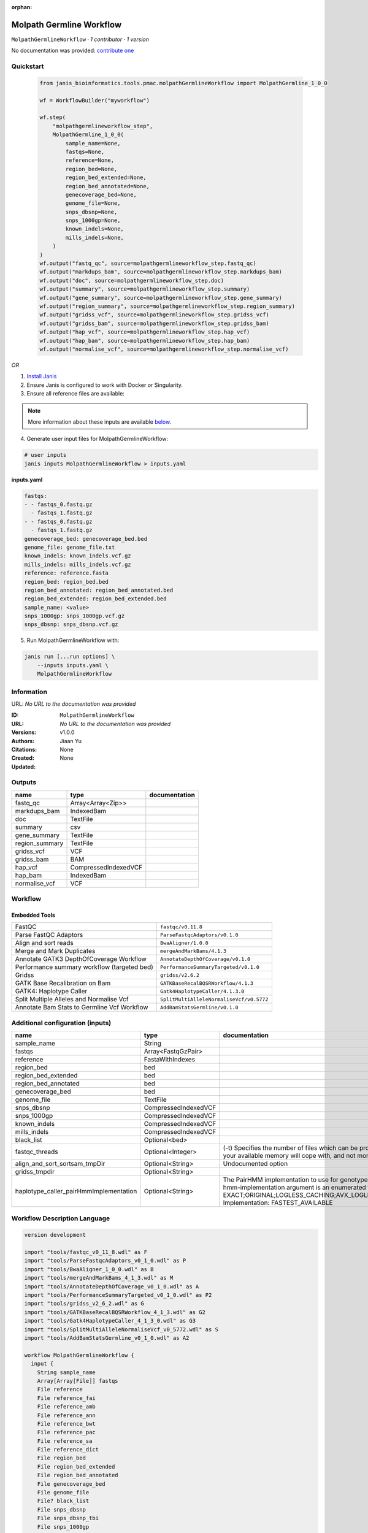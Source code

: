 :orphan:

Molpath Germline Workflow
===================================================

``MolpathGermlineWorkflow`` · *1 contributor · 1 version*

No documentation was provided: `contribute one <https://github.com/PMCC-BioinformaticsCore/janis-bioinformatics>`_


Quickstart
-----------

    .. code-block:: python

       from janis_bioinformatics.tools.pmac.molpathGermlineWorkflow import MolpathGermline_1_0_0

       wf = WorkflowBuilder("myworkflow")

       wf.step(
           "molpathgermlineworkflow_step",
           MolpathGermline_1_0_0(
               sample_name=None,
               fastqs=None,
               reference=None,
               region_bed=None,
               region_bed_extended=None,
               region_bed_annotated=None,
               genecoverage_bed=None,
               genome_file=None,
               snps_dbsnp=None,
               snps_1000gp=None,
               known_indels=None,
               mills_indels=None,
           )
       )
       wf.output("fastq_qc", source=molpathgermlineworkflow_step.fastq_qc)
       wf.output("markdups_bam", source=molpathgermlineworkflow_step.markdups_bam)
       wf.output("doc", source=molpathgermlineworkflow_step.doc)
       wf.output("summary", source=molpathgermlineworkflow_step.summary)
       wf.output("gene_summary", source=molpathgermlineworkflow_step.gene_summary)
       wf.output("region_summary", source=molpathgermlineworkflow_step.region_summary)
       wf.output("gridss_vcf", source=molpathgermlineworkflow_step.gridss_vcf)
       wf.output("gridss_bam", source=molpathgermlineworkflow_step.gridss_bam)
       wf.output("hap_vcf", source=molpathgermlineworkflow_step.hap_vcf)
       wf.output("hap_bam", source=molpathgermlineworkflow_step.hap_bam)
       wf.output("normalise_vcf", source=molpathgermlineworkflow_step.normalise_vcf)
    

*OR*

1. `Install Janis </tutorials/tutorial0.html>`_

2. Ensure Janis is configured to work with Docker or Singularity.

3. Ensure all reference files are available:

.. note:: 

   More information about these inputs are available `below <#additional-configuration-inputs>`_.



4. Generate user input files for MolpathGermlineWorkflow:

.. code-block:: bash

   # user inputs
   janis inputs MolpathGermlineWorkflow > inputs.yaml



**inputs.yaml**

.. code-block:: yaml

       fastqs:
       - - fastqs_0.fastq.gz
         - fastqs_1.fastq.gz
       - - fastqs_0.fastq.gz
         - fastqs_1.fastq.gz
       genecoverage_bed: genecoverage_bed.bed
       genome_file: genome_file.txt
       known_indels: known_indels.vcf.gz
       mills_indels: mills_indels.vcf.gz
       reference: reference.fasta
       region_bed: region_bed.bed
       region_bed_annotated: region_bed_annotated.bed
       region_bed_extended: region_bed_extended.bed
       sample_name: <value>
       snps_1000gp: snps_1000gp.vcf.gz
       snps_dbsnp: snps_dbsnp.vcf.gz




5. Run MolpathGermlineWorkflow with:

.. code-block:: bash

   janis run [...run options] \
       --inputs inputs.yaml \
       MolpathGermlineWorkflow





Information
------------

URL: *No URL to the documentation was provided*

:ID: ``MolpathGermlineWorkflow``
:URL: *No URL to the documentation was provided*
:Versions: v1.0.0
:Authors: Jiaan Yu
:Citations: 
:Created: None
:Updated: None



Outputs
-----------

==============  ====================  ===============
name            type                  documentation
==============  ====================  ===============
fastq_qc        Array<Array<Zip>>
markdups_bam    IndexedBam
doc             TextFile
summary         csv
gene_summary    TextFile
region_summary  TextFile
gridss_vcf      VCF
gridss_bam      BAM
hap_vcf         CompressedIndexedVCF
hap_bam         IndexedBam
normalise_vcf   VCF
==============  ====================  ===============


Workflow
--------

.. image:: MolpathGermlineWorkflow_v1_0_0.dot.png

Embedded Tools
***************

===========================================  ========================================
FastQC                                       ``fastqc/v0.11.8``
Parse FastQC Adaptors                        ``ParseFastqcAdaptors/v0.1.0``
Align and sort reads                         ``BwaAligner/1.0.0``
Merge and Mark Duplicates                    ``mergeAndMarkBams/4.1.3``
Annotate GATK3 DepthOfCoverage Workflow      ``AnnotateDepthOfCoverage/v0.1.0``
Performance summary workflow (targeted bed)  ``PerformanceSummaryTargeted/v0.1.0``
Gridss                                       ``gridss/v2.6.2``
GATK Base Recalibration on Bam               ``GATKBaseRecalBQSRWorkflow/4.1.3``
GATK4: Haplotype Caller                      ``Gatk4HaplotypeCaller/4.1.3.0``
Split Multiple Alleles and Normalise Vcf     ``SplitMultiAlleleNormaliseVcf/v0.5772``
Annotate Bam Stats to Germline Vcf Workflow  ``AddBamStatsGermline/v0.1.0``
===========================================  ========================================



Additional configuration (inputs)
---------------------------------

======================================  ====================  =============================================================================================================================================================================================================================================================================================================================================================================================================================================
name                                    type                  documentation
======================================  ====================  =============================================================================================================================================================================================================================================================================================================================================================================================================================================
sample_name                             String
fastqs                                  Array<FastqGzPair>
reference                               FastaWithIndexes
region_bed                              bed
region_bed_extended                     bed
region_bed_annotated                    bed
genecoverage_bed                        bed
genome_file                             TextFile
snps_dbsnp                              CompressedIndexedVCF
snps_1000gp                             CompressedIndexedVCF
known_indels                            CompressedIndexedVCF
mills_indels                            CompressedIndexedVCF
black_list                              Optional<bed>
fastqc_threads                          Optional<Integer>     (-t) Specifies the number of files which can be processed simultaneously. Each thread will be allocated 250MB of memory so you shouldn't run more threads than your available memory will cope with, and not more than 6 threads on a 32 bit machine
align_and_sort_sortsam_tmpDir           Optional<String>      Undocumented option
gridss_tmpdir                           Optional<String>
haplotype_caller_pairHmmImplementation  Optional<String>      The PairHMM implementation to use for genotype likelihood calculations. The various implementations balance a tradeoff of accuracy and runtime. The --pair-hmm-implementation argument is an enumerated type (Implementation), which can have one of the following values: EXACT;ORIGINAL;LOGLESS_CACHING;AVX_LOGLESS_CACHING;AVX_LOGLESS_CACHING_OMP;EXPERIMENTAL_FPGA_LOGLESS_CACHING;FASTEST_AVAILABLE. Implementation:  FASTEST_AVAILABLE
======================================  ====================  =============================================================================================================================================================================================================================================================================================================================================================================================================================================

Workflow Description Language
------------------------------

.. code-block:: text

   version development

   import "tools/fastqc_v0_11_8.wdl" as F
   import "tools/ParseFastqcAdaptors_v0_1_0.wdl" as P
   import "tools/BwaAligner_1_0_0.wdl" as B
   import "tools/mergeAndMarkBams_4_1_3.wdl" as M
   import "tools/AnnotateDepthOfCoverage_v0_1_0.wdl" as A
   import "tools/PerformanceSummaryTargeted_v0_1_0.wdl" as P2
   import "tools/gridss_v2_6_2.wdl" as G
   import "tools/GATKBaseRecalBQSRWorkflow_4_1_3.wdl" as G2
   import "tools/Gatk4HaplotypeCaller_4_1_3_0.wdl" as G3
   import "tools/SplitMultiAlleleNormaliseVcf_v0_5772.wdl" as S
   import "tools/AddBamStatsGermline_v0_1_0.wdl" as A2

   workflow MolpathGermlineWorkflow {
     input {
       String sample_name
       Array[Array[File]] fastqs
       File reference
       File reference_fai
       File reference_amb
       File reference_ann
       File reference_bwt
       File reference_pac
       File reference_sa
       File reference_dict
       File region_bed
       File region_bed_extended
       File region_bed_annotated
       File genecoverage_bed
       File genome_file
       File? black_list
       File snps_dbsnp
       File snps_dbsnp_tbi
       File snps_1000gp
       File snps_1000gp_tbi
       File known_indels
       File known_indels_tbi
       File mills_indels
       File mills_indels_tbi
       Int? fastqc_threads = 4
       String? align_and_sort_sortsam_tmpDir = "."
       String? gridss_tmpdir = "."
       String? haplotype_caller_pairHmmImplementation = "LOGLESS_CACHING"
     }
     scatter (f in fastqs) {
        call F.fastqc as fastqc {
         input:
           reads=f,
           threads=select_first([fastqc_threads, 4])
       }
     }
     scatter (f in fastqc.datafile) {
        call P.ParseFastqcAdaptors as getfastqc_adapters {
         input:
           fastqc_datafiles=f
       }
     }
     scatter (Q in zip(fastqs, zip(getfastqc_adapters.adaptor_sequences, getfastqc_adapters.adaptor_sequences))) {
        call B.BwaAligner as align_and_sort {
         input:
           sample_name=sample_name,
           reference=reference,
           reference_fai=reference_fai,
           reference_amb=reference_amb,
           reference_ann=reference_ann,
           reference_bwt=reference_bwt,
           reference_pac=reference_pac,
           reference_sa=reference_sa,
           reference_dict=reference_dict,
           fastq=Q.left,
           cutadapt_adapter=Q.right.right,
           cutadapt_removeMiddle3Adapter=Q.right.right,
           sortsam_tmpDir=select_first([align_and_sort_sortsam_tmpDir, "."])
       }
     }
     call M.mergeAndMarkBams as merge_and_mark {
       input:
         bams=align_and_sort.out,
         bams_bai=align_and_sort.out_bai,
         sampleName=sample_name
     }
     call A.AnnotateDepthOfCoverage as annotate_doc {
       input:
         bam=merge_and_mark.out,
         bam_bai=merge_and_mark.out_bai,
         bed=region_bed_annotated,
         reference=reference,
         reference_fai=reference_fai,
         reference_amb=reference_amb,
         reference_ann=reference_ann,
         reference_bwt=reference_bwt,
         reference_pac=reference_pac,
         reference_sa=reference_sa,
         reference_dict=reference_dict,
         sample_name=sample_name
     }
     call P2.PerformanceSummaryTargeted as performance_summary {
       input:
         bam=merge_and_mark.out,
         bam_bai=merge_and_mark.out_bai,
         genecoverage_bed=genecoverage_bed,
         region_bed=region_bed,
         sample_name=sample_name,
         genome_file=genome_file
     }
     call G.gridss as gridss {
       input:
         bams=[merge_and_mark.out],
         bams_bai=[merge_and_mark.out_bai],
         reference=reference,
         reference_fai=reference_fai,
         reference_amb=reference_amb,
         reference_ann=reference_ann,
         reference_bwt=reference_bwt,
         reference_pac=reference_pac,
         reference_sa=reference_sa,
         reference_dict=reference_dict,
         blacklist=black_list,
         tmpdir=select_first([gridss_tmpdir, "."])
     }
     call G2.GATKBaseRecalBQSRWorkflow as bqsr {
       input:
         bam=merge_and_mark.out,
         bam_bai=merge_and_mark.out_bai,
         intervals=region_bed_extended,
         reference=reference,
         reference_fai=reference_fai,
         reference_amb=reference_amb,
         reference_ann=reference_ann,
         reference_bwt=reference_bwt,
         reference_pac=reference_pac,
         reference_sa=reference_sa,
         reference_dict=reference_dict,
         snps_dbsnp=snps_dbsnp,
         snps_dbsnp_tbi=snps_dbsnp_tbi,
         snps_1000gp=snps_1000gp,
         snps_1000gp_tbi=snps_1000gp_tbi,
         known_indels=known_indels,
         known_indels_tbi=known_indels_tbi,
         mills_indels=mills_indels,
         mills_indels_tbi=mills_indels_tbi
     }
     call G3.Gatk4HaplotypeCaller as haplotype_caller {
       input:
         pairHmmImplementation=select_first([haplotype_caller_pairHmmImplementation, "LOGLESS_CACHING"]),
         inputRead=bqsr.out,
         inputRead_bai=bqsr.out_bai,
         reference=reference,
         reference_fai=reference_fai,
         reference_amb=reference_amb,
         reference_ann=reference_ann,
         reference_bwt=reference_bwt,
         reference_pac=reference_pac,
         reference_sa=reference_sa,
         reference_dict=reference_dict,
         dbsnp=snps_dbsnp,
         dbsnp_tbi=snps_dbsnp_tbi,
         intervals=region_bed_extended
     }
     call S.SplitMultiAlleleNormaliseVcf as splitnormalisevcf {
       input:
         compressedVcf=haplotype_caller.out,
         reference=reference,
         reference_fai=reference_fai,
         reference_amb=reference_amb,
         reference_ann=reference_ann,
         reference_bwt=reference_bwt,
         reference_pac=reference_pac,
         reference_sa=reference_sa,
         reference_dict=reference_dict
     }
     call A2.AddBamStatsGermline as addbamstats {
       input:
         bam=merge_and_mark.out,
         bam_bai=merge_and_mark.out_bai,
         vcf=splitnormalisevcf.out,
         reference=reference,
         reference_fai=reference_fai,
         reference_amb=reference_amb,
         reference_ann=reference_ann,
         reference_bwt=reference_bwt,
         reference_pac=reference_pac,
         reference_sa=reference_sa,
         reference_dict=reference_dict
     }
     output {
       Array[Array[File]] fastq_qc = fastqc.out
       File markdups_bam = merge_and_mark.out
       File markdups_bam_bai = merge_and_mark.out_bai
       File doc = annotate_doc.out
       File summary = performance_summary.out
       File gene_summary = performance_summary.geneFileOut
       File region_summary = performance_summary.regionFileOut
       File gridss_vcf = gridss.out
       File gridss_bam = gridss.assembly
       File hap_vcf = haplotype_caller.out
       File hap_vcf_tbi = haplotype_caller.out_tbi
       File hap_bam = haplotype_caller.bam
       File hap_bam_bai = haplotype_caller.bam_bai
       File normalise_vcf = addbamstats.out
     }
   }

Common Workflow Language
-------------------------

.. code-block:: text

   #!/usr/bin/env cwl-runner
   class: Workflow
   cwlVersion: v1.0
   label: Molpath Germline Workflow

   requirements:
   - class: InlineJavascriptRequirement
   - class: StepInputExpressionRequirement
   - class: ScatterFeatureRequirement
   - class: SubworkflowFeatureRequirement
   - class: MultipleInputFeatureRequirement

   inputs:
   - id: sample_name
     type: string
   - id: fastqs
     type:
       type: array
       items:
         type: array
         items: File
   - id: reference
     type: File
     secondaryFiles:
     - .fai
     - .amb
     - .ann
     - .bwt
     - .pac
     - .sa
     - ^.dict
   - id: region_bed
     type: File
   - id: region_bed_extended
     type: File
   - id: region_bed_annotated
     type: File
   - id: genecoverage_bed
     type: File
   - id: genome_file
     type: File
   - id: black_list
     type:
     - File
     - 'null'
   - id: snps_dbsnp
     type: File
     secondaryFiles:
     - .tbi
   - id: snps_1000gp
     type: File
     secondaryFiles:
     - .tbi
   - id: known_indels
     type: File
     secondaryFiles:
     - .tbi
   - id: mills_indels
     type: File
     secondaryFiles:
     - .tbi
   - id: fastqc_threads
     doc: |-
       (-t) Specifies the number of files which can be processed simultaneously. Each thread will be allocated 250MB of memory so you shouldn't run more threads than your available memory will cope with, and not more than 6 threads on a 32 bit machine
     type: int
     default: 4
   - id: align_and_sort_sortsam_tmpDir
     doc: Undocumented option
     type: string
     default: .
   - id: gridss_tmpdir
     type: string
     default: .
   - id: haplotype_caller_pairHmmImplementation
     doc: |-
       The PairHMM implementation to use for genotype likelihood calculations. The various implementations balance a tradeoff of accuracy and runtime. The --pair-hmm-implementation argument is an enumerated type (Implementation), which can have one of the following values: EXACT;ORIGINAL;LOGLESS_CACHING;AVX_LOGLESS_CACHING;AVX_LOGLESS_CACHING_OMP;EXPERIMENTAL_FPGA_LOGLESS_CACHING;FASTEST_AVAILABLE. Implementation:  FASTEST_AVAILABLE
     type: string
     default: LOGLESS_CACHING

   outputs:
   - id: fastq_qc
     type:
       type: array
       items:
         type: array
         items: File
     outputSource: fastqc/out
   - id: markdups_bam
     type: File
     secondaryFiles:
     - .bai
     outputSource: merge_and_mark/out
   - id: doc
     type: File
     outputSource: annotate_doc/out
   - id: summary
     type: File
     outputSource: performance_summary/out
   - id: gene_summary
     type: File
     outputSource: performance_summary/geneFileOut
   - id: region_summary
     type: File
     outputSource: performance_summary/regionFileOut
   - id: gridss_vcf
     type: File
     outputSource: gridss/out
   - id: gridss_bam
     type: File
     outputSource: gridss/assembly
   - id: hap_vcf
     type: File
     secondaryFiles:
     - .tbi
     outputSource: haplotype_caller/out
   - id: hap_bam
     type: File
     secondaryFiles:
     - .bai
     outputSource: haplotype_caller/bam
   - id: normalise_vcf
     type: File
     outputSource: addbamstats/out

   steps:
   - id: fastqc
     label: FastQC
     in:
     - id: reads
       source: fastqs
     - id: threads
       source: fastqc_threads
     scatter:
     - reads
     run: tools/fastqc_v0_11_8.cwl
     out:
     - id: out
     - id: datafile
   - id: getfastqc_adapters
     label: Parse FastQC Adaptors
     in:
     - id: fastqc_datafiles
       source: fastqc/datafile
     scatter:
     - fastqc_datafiles
     run: tools/ParseFastqcAdaptors_v0_1_0.cwl
     out:
     - id: adaptor_sequences
   - id: align_and_sort
     label: Align and sort reads
     in:
     - id: sample_name
       source: sample_name
     - id: reference
       source: reference
     - id: fastq
       source: fastqs
     - id: cutadapt_adapter
       source: getfastqc_adapters/adaptor_sequences
     - id: cutadapt_removeMiddle3Adapter
       source: getfastqc_adapters/adaptor_sequences
     - id: sortsam_tmpDir
       source: align_and_sort_sortsam_tmpDir
     scatter:
     - fastq
     - cutadapt_adapter
     - cutadapt_removeMiddle3Adapter
     scatterMethod: dotproduct
     run: tools/BwaAligner_1_0_0.cwl
     out:
     - id: out
   - id: merge_and_mark
     label: Merge and Mark Duplicates
     in:
     - id: bams
       source: align_and_sort/out
     - id: sampleName
       source: sample_name
     run: tools/mergeAndMarkBams_4_1_3.cwl
     out:
     - id: out
   - id: annotate_doc
     label: Annotate GATK3 DepthOfCoverage Workflow
     in:
     - id: bam
       source: merge_and_mark/out
     - id: bed
       source: region_bed_annotated
     - id: reference
       source: reference
     - id: sample_name
       source: sample_name
     run: tools/AnnotateDepthOfCoverage_v0_1_0.cwl
     out:
     - id: out
   - id: performance_summary
     label: Performance summary workflow (targeted bed)
     in:
     - id: bam
       source: merge_and_mark/out
     - id: genecoverage_bed
       source: genecoverage_bed
     - id: region_bed
       source: region_bed
     - id: sample_name
       source: sample_name
     - id: genome_file
       source: genome_file
     run: tools/PerformanceSummaryTargeted_v0_1_0.cwl
     out:
     - id: out
     - id: geneFileOut
     - id: regionFileOut
   - id: gridss
     label: Gridss
     in:
     - id: bams
       source:
       - merge_and_mark/out
       linkMerge: merge_nested
     - id: reference
       source: reference
     - id: blacklist
       source: black_list
     - id: tmpdir
       source: gridss_tmpdir
     run: tools/gridss_v2_6_2.cwl
     out:
     - id: out
     - id: assembly
   - id: bqsr
     label: GATK Base Recalibration on Bam
     in:
     - id: bam
       source: merge_and_mark/out
     - id: intervals
       source: region_bed_extended
     - id: reference
       source: reference
     - id: snps_dbsnp
       source: snps_dbsnp
     - id: snps_1000gp
       source: snps_1000gp
     - id: known_indels
       source: known_indels
     - id: mills_indels
       source: mills_indels
     run: tools/GATKBaseRecalBQSRWorkflow_4_1_3.cwl
     out:
     - id: out
   - id: haplotype_caller
     label: 'GATK4: Haplotype Caller'
     in:
     - id: pairHmmImplementation
       source: haplotype_caller_pairHmmImplementation
     - id: inputRead
       source: bqsr/out
     - id: reference
       source: reference
     - id: dbsnp
       source: snps_dbsnp
     - id: intervals
       source: region_bed_extended
     run: tools/Gatk4HaplotypeCaller_4_1_3_0.cwl
     out:
     - id: out
     - id: bam
   - id: splitnormalisevcf
     label: Split Multiple Alleles and Normalise Vcf
     in:
     - id: compressedVcf
       source: haplotype_caller/out
     - id: reference
       source: reference
     run: tools/SplitMultiAlleleNormaliseVcf_v0_5772.cwl
     out:
     - id: out
   - id: addbamstats
     label: Annotate Bam Stats to Germline Vcf Workflow
     in:
     - id: bam
       source: merge_and_mark/out
     - id: vcf
       source: splitnormalisevcf/out
     - id: reference
       source: reference
     run: tools/AddBamStatsGermline_v0_1_0.cwl
     out:
     - id: out
   id: MolpathGermlineWorkflow

